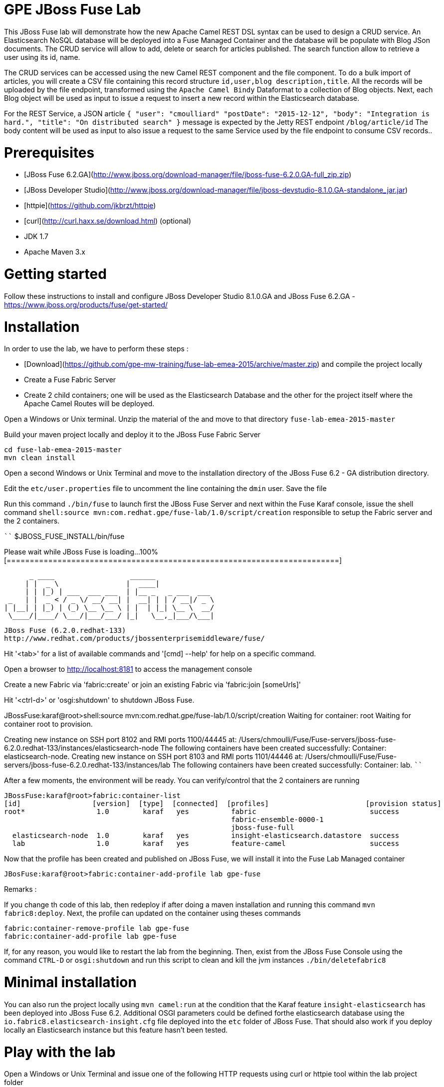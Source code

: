 # GPE JBoss Fuse Lab

This JBoss Fuse lab will demonstrate how the new Apache Camel REST DSL syntax can be used to design a CRUD service.
An Elasticsearch NoSQL database will be deployed into a Fuse Managed Container and the database will be populate with Blog JSon documents.
The CRUD service will allow to add, delete or search for articles published. The search function allow to retrieve a user using its id, name.

The CRUD services can be accessed using the new Camel REST component and the file component. To do a bulk import of articles, you will create a CSV file containing this
record structure `id,user,blog description,title`. All the records will be uploaded by the file endpoint, transformed using the `Apache Camel Bindy` Dataformat to a collection of Blog objects.
Next, each Blog object will be used as input to issue a request to insert a new record within the Elasticsearch database.

For the REST Service, a JSON article `{ "user": "cmoulliard" "postDate": "2015-12-12", "body": "Integration is hard.", "title": "On distributed search" }` message is expected by the Jetty REST endpoint `/blog/article/id`
The body content will be used as input to also issue a request to the same Service used by the file endpoint to consume CSV records..

# Prerequisites

- [JBoss Fuse 6.2.GA](http://www.jboss.org/download-manager/file/jboss-fuse-6.2.0.GA-full_zip.zip)
- [JBoss Developer Studio](http://www.jboss.org/download-manager/file/jboss-devstudio-8.1.0.GA-standalone_jar.jar)
- [httpie](https://github.com/jkbrzt/httpie)
- [curl](http://curl.haxx.se/download.html) (optional)
- JDK 1.7
- Apache Maven 3.x

# Getting started

Follow these instructions to install and configure JBoss Developer Studio 8.1.0.GA and JBoss Fuse 6.2.GA - https://www.jboss.org/products/fuse/get-started/

# Installation

In order to use the lab, we have to perform these steps :

 - [Download](https://github.com/gpe-mw-training/fuse-lab-emea-2015/archive/master.zip) and compile the project locally
 - Create a Fuse Fabric Server
 - Create 2 child containers; one will be used as the Elasticsearch Database and the other for the project itself where the Apache Camel Routes will be deployed.

Open a Windows or Unix terminal. Unzip the material of the and move to that directory `fuse-lab-emea-2015-master`

Build your maven project locally and deploy it to the JBoss Fuse Fabric Server

```
cd fuse-lab-emea-2015-master
mvn clean install
```

Open a second Windows or Unix Terminal and move to the installation directory of the JBoss Fuse 6.2 - GA distribution directory.

Edit the `etc/user.properties` file to uncomment the line containing the `dmin` user. Save the file

Run this command `./bin/fuse` to launch first the JBoss Fuse Server and next within the Fuse Karaf console, issue the shell command `shell:source mvn:com.redhat.gpe/fuse-lab/1.0/script/creation` responsible to setup the Fabric
server and the 2 containers.

````
$JBOSS_FUSE_INSTALL/bin/fuse

Please wait while JBoss Fuse is loading...
100% [========================================================================]

      _ ____                  ______
     | |  _ \                |  ____|
     | | |_) | ___  ___ ___  | |__ _   _ ___  ___
 _   | |  _ < / _ \/ __/ __| |  __| | | / __|/ _ \
| |__| | |_) | (_) \__ \__ \ | |  | |_| \__ \  __/
 \____/|____/ \___/|___/___/ |_|   \__,_|___/\___|

  JBoss Fuse (6.2.0.redhat-133)
  http://www.redhat.com/products/jbossenterprisemiddleware/fuse/

Hit '<tab>' for a list of available commands
and '[cmd] --help' for help on a specific command.

Open a browser to http://localhost:8181 to access the management console

Create a new Fabric via 'fabric:create'
or join an existing Fabric via 'fabric:join [someUrls]'

Hit '<ctrl-d>' or 'osgi:shutdown' to shutdown JBoss Fuse.

JBossFuse:karaf@root>shell:source mvn:com.redhat.gpe/fuse-lab/1.0/script/creation
Waiting for container: root
Waiting for container root to provision.

Creating new instance on SSH port 8102 and RMI ports 1100/44445 at: /Users/chmoulli/Fuse/Fuse-servers/jboss-fuse-6.2.0.redhat-133/instances/elasticsearch-node
The following containers have been created successfully:
	Container: elasticsearch-node.
Creating new instance on SSH port 8103 and RMI ports 1101/44446 at: /Users/chmoulli/Fuse/Fuse-servers/jboss-fuse-6.2.0.redhat-133/instances/lab
The following containers have been created successfully:
	Container: lab.
````

After a few moments, the environment will be ready. You can verify/control that the 2 containers are running

```
JBossFuse:karaf@root>fabric:container-list
[id]                 [version]  [type]  [connected]  [profiles]                       [provision status]
root*                 1.0        karaf   yes          fabric                           success
                                                      fabric-ensemble-0000-1
                                                      jboss-fuse-full
  elasticsearch-node  1.0        karaf   yes          insight-elasticsearch.datastore  success
  lab                 1.0        karaf   yes          feature-camel                    success
```

Now that the profile has been created and published on JBoss Fuse, we will install it into the Fuse Lab Managed container

```
JBosFuse:karaf@root>fabric:container-add-profile lab gpe-fuse
```

Remarks :

If you change th code of this lab, then redeploy if after doing a maven installation and running this command `mvn fabric8:deploy`.
Next, the profile can updated on the container using theses commands

```
fabric:container-remove-profile lab gpe-fuse
fabric:container-add-profile lab gpe-fuse
```

If, for any reason, you would like to restart the lab from the beginning. Then, exist from the JBoss Fuse Console using the command `CTRL-D` or `osgi:shutdown`
and run this script to clean and kill the jvm instances `./bin/deletefabric8`

# Minimal installation

You can also run the project locally using `mvn camel:run` at the condition that the Karaf feature `insight-elasticsearch` has been deployed into JBoss Fuse 6.2.
Additional OSGI parameters could be defined forthe elasticsearch database using the `io.fabric8.elasticsearch-insight.cfg` file deployed into the `etc` folder of JBoss Fuse.
That should also work if you deploy locally an Elasticsearch instance but this feature hasn't been tested.

# Play with the lab

Open a Windows or Unix Terminal and issue one of the following HTTP requests using curl or httpie tool within the lab project folder

## Add a user

Before to issue the HTTP GET request, you can change the content of the Blog Article that you will publish

````
http PUT http://127.0.0.1:9191/blog/article/1 < data/elasticsearch/entry.json
````

## Search a user

````
http http://127.0.0.1:9191/blog/article/search/user/cmoulliard
````

## Search a user using its ID

````
http http://127.0.0.1:9191/blog/article/search/d/1
````

## Delete a user

````
http DELETE http://127.0.0.1:9191/blog/article/1
````

## All HTTPie requests

When you test your project, you can copy/paste this list of HTTPie queries to play with the CRUD scenario

```
http PUT http://127.0.0.1:9191/blog/article/1 < data/elasticsearch/entry.json
http PUT http://127.0.0.1:9191/blog/article/2 < data/elasticsearch/entry.json
http PUT http://127.0.0.1:9191/blog/article/3 < data/elasticsearch/entry.json

http http://127.0.0.1:9191/blog/article/search/id/1
http http://127.0.0.1:9191/blog/article/search/id/4

http http://127.0.0.1:9191/blog/article/search/user/cmoulliard
http http://127.0.0.1:9191/blog/article/search/user/cmoullia

http DELETE http://127.0.0.1:9191/blog/article/1
http http://127.0.0.1:9191/blog/article/search/id/1

Using Servlet instead of Jetty

http http://127.0.0.1:8183/rest/blog/article/search/id/1
```

# Dashboard

The data inserted into the Elasticsearch Database can be analyzed using the [Kibana](https://www.elastic.co/downloads/kibana) dashboard.
The dashboard is designed around modern HTML5 Web technologies and can be run locally with a Web Container.
This lab provides a jetty maven goal that we will launch in order to start a local HTTP Server that we can access from the browser
at this address `ttp://localhost:9090/kibana3/index.html`

To start locally the HTTP Server, open a Windows or unix terminal and move to the home directory of the project containing the code. Switch to the folder
kibana` and run this command.

```
mvn jetty:run
...
[INFO] Configuring Jetty for project: GPE :: JBoss Fuse :: Kibana 3
[INFO] Webapp source directory = /Users/chmoulli/RedHat/GPE/GPE-Courses/fuse-lab/kibana/src/main/webapp
[INFO] Reload Mechanic: automatic
[INFO] Classes directory /Users/chmoulli/RedHat/GPE/GPE-Courses/fuse-lab/kibana/target/classes does not exist
[INFO] Context path = /kibana3
[INFO] Tmp directory = /Users/chmoulli/RedHat/GPE/GPE-Courses/fuse-lab/kibana/target/tmp
[INFO] Web defaults = org/eclipse/jetty/webapp/webdefault.xml
[INFO] Web overrides =  none
[INFO] web.xml file = file:///Users/chmoulli/RedHat/GPE/GPE-Courses/fuse-lab/kibana/src/main/webapp/WEB-INF/web.xml
[INFO] Webapp directory = /Users/chmoulli/RedHat/GPE/GPE-Courses/fuse-lab/kibana/src/main/webapp
2015-08-28 15:18:54.367:INFO:oejs.Server:main: jetty-9.3.0.M1
2015-08-28 15:18:57.074:INFO:oejsh.ContextHandler:main: Started o.e.j.m.p.JettyWebAppContext@5893efc3{/kibana3,file:///Users/chmoulli/RedHat/GPE/GPE-Courses/fuse-lab/kibana/src/main/webapp/,AVAILABLE}{file:///Users/chmoulli/RedHat/GPE/GPE-Courses/fuse-lab/kibana/src/main/webapp/}
2015-08-28 15:18:57.091:INFO:oejs.ServerConnector:main: Started ServerConnector@22cf08dc{HTTP/1.1,[http/1.1]}{localhost:9090}
2015-08-28 15:18:57.092:INFO:oejs.Server:main: Started @5692ms
[INFO] Started Jetty Server
```

When the server is launched, open your browser at the address `http://localhost:9090/kibana3/index.html`. The first time, that you will connect to the Dashboard, the index HTML
page will display general content about How to create a dashboard and importing the data from the Elasticsearch Database.

image::images/dashboard1.png[]

For the purpose of this lab, we have prepare a dashboard which is already configured with the panels and the type fields that we would like to
display graphically using a histogram and list panels.

In order to add the JSON dashboard document definition to the Elasticsearch server within th `kibana-int` index, you will issue a HTTP request at the root of the `fuse-lab` project.
This HTTP request calls a REST service of the Elasticsearch server to insert the `fuse-lab` dashboard type using the `dashboard.json` file as input.

```
http PUT http://fusehost:9200/kibana-int/dashboard/fuselab < data/elasticsearch/dashboard.json
```

Next, you can refresh your index.html page within your browser and select the load button from the top menu bar in order to load the `fuse-lab` dashboard.

image::images/dashboard2.png[]

The fuse-lab dashboard contain our panels without any data as we haven't yet populated the database with records

image::images/dashboard3.png[]

So run the `mvn camel:run` maven goal under the camel project of the directory fuse-lab` to start a local CamelContext. This context will instantiates the differentbeans and will start the file and REST endpoints.
Then the content of the file articles will be processed by the file component and injected into the the Elasticsearch database.

Refresh your dashboard and you will see the data.

image::images/dashboard4.png[]


## Install cmd to deploy the Kibana3 war

```
install -s webbundle:mvn:com.redhat.gpe/kibana/1.0/war?Web-ContextPath=/kibana3

Error with Fuse 6.2 --> https://issues.jboss.org/browse/ENTESB-2831
```

## Create kibana_index, add dashboard & search about it


- Delete and recreate kibana-int index

  ```
  http DELETE http://fusehost:9200/kibana-int
  http PUT http://fusehost:9200/kibana-int
  ```
- Add fuse-lab dashboard

  ```
  http PUT http://fusehost:9200/kibana-int/dashboard/fuse-lab < data/elasticsearch/dashboard.json
  ```
- Delete dashboard

  ```
  http DELETE http://fusehost:9200/kibana-int/dashboard/fuse-lab
  ```
- Export existing kibana dashboard from ES to a file

  ```
  http http://fusehost:9200/kibana-int/dashboard/fuse-lab/_source > fuse-lab.json
  ```
- Get Dashboards

  ```
  http http://fusehost:9200/_search q=="dashboard:*"
  http http://fusehost:9200/kibana-int/_search q=="title:fuse-lab" pretty==true
  ```

## Backup and restore

https://www.elastic.co/guide/en/elasticsearch/reference/1.3/modules-snapshots.html
http:/chrissimpson.co.uk/elasticsearch-snapshot-restore-api.html


## Troubleshooting

- When the local Camel REST endpoints don't work, you can query directly the elasticsearch database using these HTTPie requests to check if it work.

  Remark : The hostname must be changed depending if you run locally or remotely the JBoss Fuse Server

  ```
  http http://127.0.0.1:9191/blog/post/1 pretty==true
  http http://fusehost:9200/blog/post/_search q=="user:cmoulliard" pretty==true

  curl 'http://fusehost:9200/blog/post/_search?q=user:cmoulliard&pretty=true'
  ```

- Delete all articles

  http DELETE http://fusehost:9200/blog/post/_query q=="user:*"

- Delete Index

  http DELETE http://fusehost:9200/blog

- Create Index

  http PUT http://fusehost:9200/blog

- Add mapping

  http PUT http://fusehost:9200/blog/_mapping/article < data/elasticsearch/mapping.json

- Check mapping

  http http://fusehost:9200/blog/_mapping/article

- Add user

  http PUT http://fusehost:9200/blog/article/1 < camel/data/elasticsearch/entry.json

- Query

  http http://fusehost:9200/blog/post/_search pretty==true < camel/data/elasticsearch/query.json

- All together

```
http DELETE http://fusehost:9200/blog
http PUT http://fusehost:9200/blog
http PUT http://fusehost:9200/blog/_mapping/article < camel/data/elasticsearch/mapping.json
http http://fusehost:9200/blog/_mapping/article

http PUT http://fusehost:9200/blog/article/1 < camel/data/elasticsearch/entry.json
http PUT http://fusehost:9200/blog/article/2 < camel/data/elasticsearch/entry.json
http PUT http://fusehost:9200/blog/article/3 < camel/data/elasticsearch/entry.json
http PUT http://fusehost:9200/blog/article/4 < camel/data/elasticsearch/entry.json
http PUT http://fusehost:9200/blog/article/5 < camel/data/elasticsearch/entry.json
http PUT http://fusehost:9200/blog/article/6 < camel/data/elasticsearch/entry.json
http PUT http://fusehost:9200/blog/article/7 < camel/data/elasticsearch/entry.json
http PUT http://fusehost:9200/blog/article/8 < camel/data/elasticsearch/entry.json
http PUT http://fusehost:9200/blog/article/9 < camel/data/elasticsearch/entry.json
http PUT http://fusehost:9200/blog/article/10 < camel/data/elasticsearch/entry.json

http http://fusehost:9200/blog/article/1
http http://fusehost:9200/blog/article/2

```
